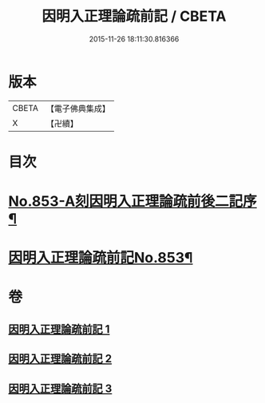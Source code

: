 #+TITLE: 因明入正理論疏前記 / CBETA
#+DATE: 2015-11-26 18:11:30.816366
* 版本
 |     CBETA|【電子佛典集成】|
 |         X|【卍續】    |

* 目次
* [[file:KR6o0023_001.txt::001-0798a1][No.853-A刻因明入正理論疏前後二記序¶]]
* [[file:KR6o0023_001.txt::0798b1][因明入正理論疏前記No.853¶]]
* 卷
** [[file:KR6o0023_001.txt][因明入正理論疏前記 1]]
** [[file:KR6o0023_002.txt][因明入正理論疏前記 2]]
** [[file:KR6o0023_003.txt][因明入正理論疏前記 3]]
